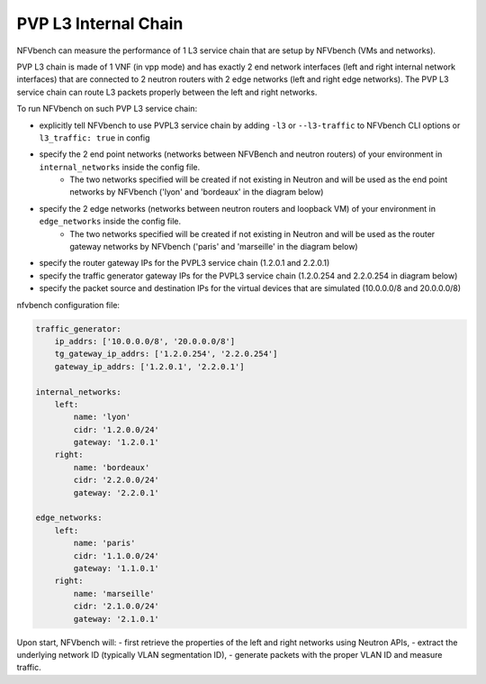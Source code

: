 .. This work is licensed under a Creative Commons Attribution 4.0 International License.
.. SPDX-License-Identifier: CC-BY-4.0
.. (c) Cisco Systems, Inc


PVP L3 Internal Chain
--------------

NFVbench can measure the performance of 1 L3 service chain that are setup by NFVbench (VMs and networks).

PVP L3 chain is made of 1 VNF (in vpp mode) and has exactly 2 end network interfaces (left and right internal network interfaces) that are connected to 2 neutron routers with 2 edge networks (left and right edge networks).
The PVP L3 service chain can route L3 packets properly between the left and right networks.

To run NFVbench on such PVP L3 service chain:

- explicitly tell NFVbench to use PVPL3 service chain by adding ``-l3`` or ``--l3-traffic`` to NFVbench CLI options or ``l3_traffic: true`` in config
- specify the 2 end point networks (networks between NFVBench and neutron routers) of your environment in ``internal_networks`` inside the config file.
    - The two networks specified will be created if not existing in Neutron and will be used as the end point networks by NFVbench ('lyon' and 'bordeaux' in the diagram below)
- specify the 2 edge networks (networks between neutron routers and loopback VM) of your environment in ``edge_networks`` inside the config file.
    - The two networks specified will be created if not existing in Neutron and will be used as the router gateway networks by NFVbench ('paris' and 'marseille' in the diagram below)
- specify the router gateway IPs for the PVPL3 service chain (1.2.0.1 and 2.2.0.1)
- specify the traffic generator gateway IPs for the PVPL3 service chain (1.2.0.254 and 2.2.0.254 in diagram below)
- specify the packet source and destination IPs for the virtual devices that are simulated (10.0.0.0/8 and 20.0.0.0/8)


.. image:: images/nfvbench-pvpl3.png

nfvbench configuration file:

.. code-block:: bash

    traffic_generator:
        ip_addrs: ['10.0.0.0/8', '20.0.0.0/8']
        tg_gateway_ip_addrs: ['1.2.0.254', '2.2.0.254']
        gateway_ip_addrs: ['1.2.0.1', '2.2.0.1']

    internal_networks:
        left:
            name: 'lyon'
            cidr: '1.2.0.0/24'
            gateway: '1.2.0.1'
        right:
            name: 'bordeaux'
            cidr: '2.2.0.0/24'
            gateway: '2.2.0.1'

    edge_networks:
        left:
            name: 'paris'
            cidr: '1.1.0.0/24'
            gateway: '1.1.0.1'
        right:
            name: 'marseille'
            cidr: '2.1.0.0/24'
            gateway: '2.1.0.1'

Upon start, NFVbench will:
- first retrieve the properties of the left and right networks using Neutron APIs,
- extract the underlying network ID (typically VLAN segmentation ID),
- generate packets with the proper VLAN ID and measure traffic.

